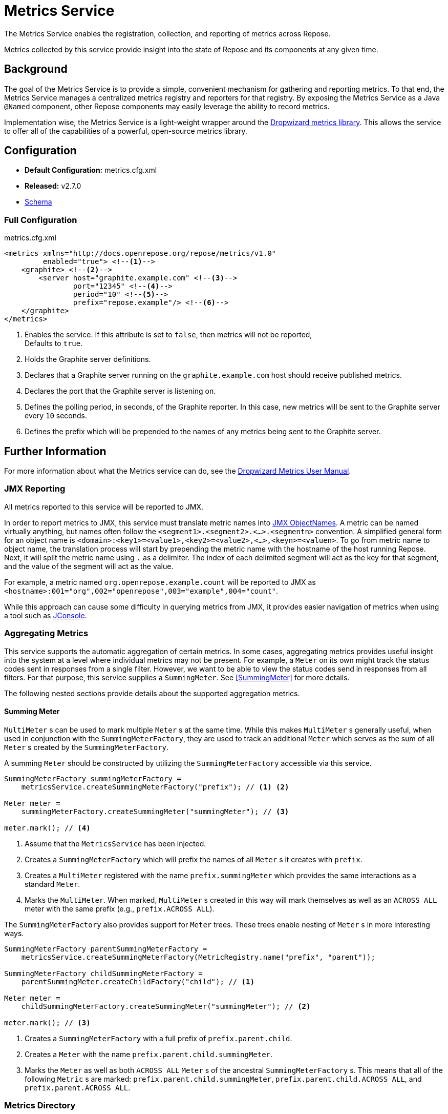 = Metrics Service

The Metrics Service enables the registration, collection, and reporting of metrics across Repose.

Metrics collected by this service provide insight into the state of Repose and its components at any given time.

== Background

The goal of the Metrics Service is to provide a simple, convenient mechanism for gathering and reporting metrics.
To that end, the Metrics Service manages a centralized metrics registry and reporters for that registry.
By exposing the Metrics Service as a Java `@Named` component, other Repose components may easily leverage the ability to record metrics.

Implementation wise, the Metrics Service is a light-weight wrapper around the http://metrics.dropwizard.io/[Dropwizard metrics library].
This allows the service to offer all of the capabilities of a powerful, open-source metrics library.

== Configuration
* *Default Configuration:* metrics.cfg.xml
* *Released:* v2.7.0
* link:../schemas/metrics.xsd[Schema]

=== Full Configuration
[source, xml]
.metrics.cfg.xml
----
<metrics xmlns="http://docs.openrepose.org/repose/metrics/v1.0"
         enabled="true"> <!--1-->
    <graphite> <!--2-->
        <server host="graphite.example.com" <!--3-->
                port="12345" <!--4-->
                period="10" <!--5-->
                prefix="repose.example"/> <!--6-->
    </graphite>
</metrics>
----
<1> Enables the service.
If this attribute is set to `false`, then metrics will not be reported, +
Defaults to `true`.
<2> Holds the Graphite server definitions.
<3> Declares that a Graphite server running on the `graphite.example.com` host should receive published metrics.
<4> Declares the port that the Graphite server is listening on.
<5> Defines the polling period, in seconds, of the Graphite reporter.
In this case, new metrics will be sent to the Graphite server every `10` seconds.
<6> Defines the prefix which will be prepended to the names of any metrics being sent to the Graphite server.

== Further Information
For more information about what the Metrics service can do, see the http://metrics.dropwizard.io/3.2.0/manual/index.html[Dropwizard Metrics User Manual].

=== JMX Reporting

All metrics reported to this service will be reported to JMX.

In order to report metrics to JMX, this service must translate metric names into https://docs.oracle.com/javase/8/docs/api/javax/management/ObjectName.html[JMX ObjectNames].
A metric can be named virtually anything, but names often follow the `<segment1>.<segment2>.<...>.<segmentn>` convention.
A simplified general form for an object name is `<domain>:<key1>=<value1>,<key2>=<value2>,<...>,<keyn>=<valuen>`.
To go from metric name to object name, the translation process will start by prepending the metric name with the hostname of the host running Repose.
Next, it will split the metric name using `.` as a delimiter.
The index of each delimited segment will act as the key for that segment, and the value of the segment will act as the value.

For example, a metric named `org.openrepose.example.count` will be reported to JMX as `<hostname>:001="org",002="openrepose",003="example",004="count"`.

While this approach can cause some difficulty in querying metrics from JMX, it provides easier navigation of metrics when using a tool such as http://openjdk.java.net/tools/svc/jconsole/[JConsole].

=== Aggregating Metrics

This service supports the automatic aggregation of certain metrics.
In some cases, aggregating metrics provides useful insight into the system at a level where individual metrics may not be present.
For example, a `Meter` on its own might track the status codes sent in responses from a single filter.
However, we want to be able to view the status codes send in responses from all filters.
For that purpose, this service supplies a `SummingMeter`.
See <<SummingMeter>> for more details.

The following nested sections provide details about the supported aggregation metrics.

==== Summing Meter

`MultiMeter` s can be used to mark multiple `Meter` s at the same time.
While this makes `MultiMeter` s generally useful, when used in conjunction with the `SummingMeterFactory`, they are used to track an additional `Meter` which serves as the sum of all `Meter` s created by the `SummingMeterFactory`.

A summing `Meter` should be constructed by utilizing the `SummingMeterFactory` accessible via this service.

[source, java]
----
SummingMeterFactory summingMeterFactory =
    metricsService.createSummingMeterFactory("prefix"); // <1> <2>

Meter meter =
    summingMeterFactory.createSummingMeter("summingMeter"); // <3>

meter.mark(); // <4>
----
<1> Assume that the `MetricsService` has been injected.
<2> Creates a `SummingMeterFactory` which will prefix the names of all `Meter` s it creates with `prefix`.
<3> Creates a `MultiMeter` registered with the name `prefix.summingMeter` which provides the same interactions as a standard `Meter`.
<4> Marks the `MultiMeter`.
    When marked, `MultiMeter` s created in this way will mark themselves as well as an `ACROSS ALL` meter with the same prefix (e.g., `prefix.ACROSS ALL`).

The `SummingMeterFactory` also provides support for `Meter` trees.
These trees enable nesting of `Meter` s in more interesting ways.

[source, java]
----
SummingMeterFactory parentSummingMeterFactory =
    metricsService.createSummingMeterFactory(MetricRegistry.name("prefix", "parent"));

SummingMeterFactory childSummingMeterFactory =
    parentSummingMeter.createChildFactory("child"); // <1>

Meter meter =
    childSummingMeterFactory.createSummingMeter("summingMeter"); // <2>

meter.mark(); // <3>
----
<1> Creates a `SummingMeterFactory` with a full prefix of `prefix.parent.child`.
<2> Creates a `Meter` with the name `prefix.parent.child.summingMeter`.
<3> Marks the `Meter` as well as both `ACROSS ALL` `Meter` s of the ancestral `SummingMeterFactory` s.
    This means that all of the following `Metric` s are marked: `prefix.parent.child.summingMeter`, `prefix.parent.child.ACROSS ALL`, and `prefix.parent.ACROSS ALL`.

=== Metrics Directory

The following list attempts to aggregate all of the metrics being reported to this service by various components:

* <<../filters/api-validator.adoc#_metrics, API Validator Filter>>
* <<../filters/versioning.adoc#_metrics, Versioning Filter>>
* <<../filters/destination-router.adoc#_metrics, Destination Router Filter>>
* <<../filters/header-normalization.adoc#_metrics, Header Normalization Filter>>

* PowerFilter
** org.openrepose.core.ResponseCode.<component>.<meterId>
* PowerFilterChain
** org.openrepose.core.FilterProcessingTime.Delay.<name>
* PowerFilterRouterImpl
** org.openrepose.core.RequestTimeout.TimeoutToOrigin.<endpoint>
* UriNormalizationFilter
** org.openrepose.filters.urinormalization.UriNormalizationFilter.Normalization.<request.getMethod>.<queryStringNormalizer.getLastMatch>
